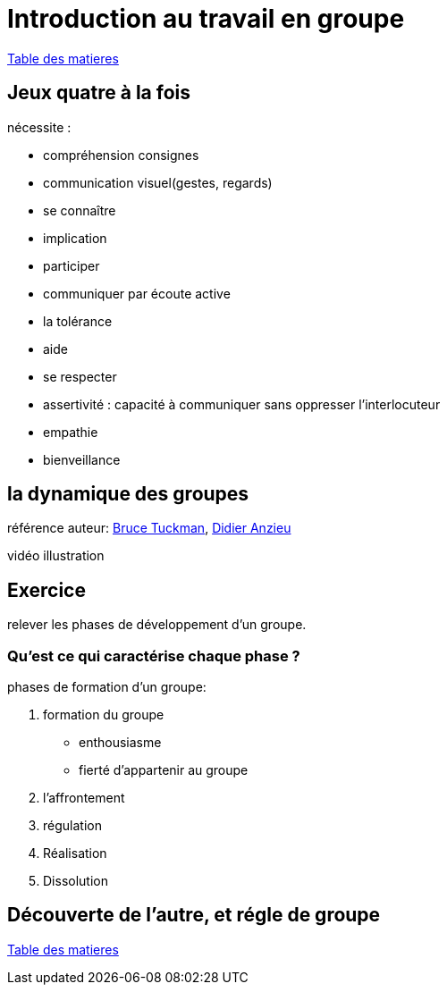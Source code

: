 [#group_act]
= Introduction au travail en groupe

link:../README.adoc#toc[Table des matieres]

== Jeux quatre à la fois

.nécessite :
* compréhension consignes
* communication visuel(gestes, regards)
* se connaître
* implication
* participer
* communiquer par écoute active
* la tolérance
* aide
* se respecter
* assertivité : capacité à communiquer sans oppresser l’interlocuteur
* empathie
* bienveillance

== la dynamique des groupes
référence auteur: https://fr.wikipedia.org/wiki/Bruce_Tuckman[Bruce Tuckman], https://fr.wikipedia.org/wiki/Didier_Anzieu[Didier Anzieu]

vidéo illustration +

== Exercice
relever les phases de développement d’un groupe.

=== Qu’est ce qui caractérise chaque phase ?

.phases de formation d'un groupe:
. formation du groupe
    ** enthousiasme
    ** fierté d'appartenir au groupe
. l'affrontement
. régulation
. Réalisation
. Dissolution


== Découverte de l'autre, et régle de groupe

link:../README.adoc#toc[Table des matieres]